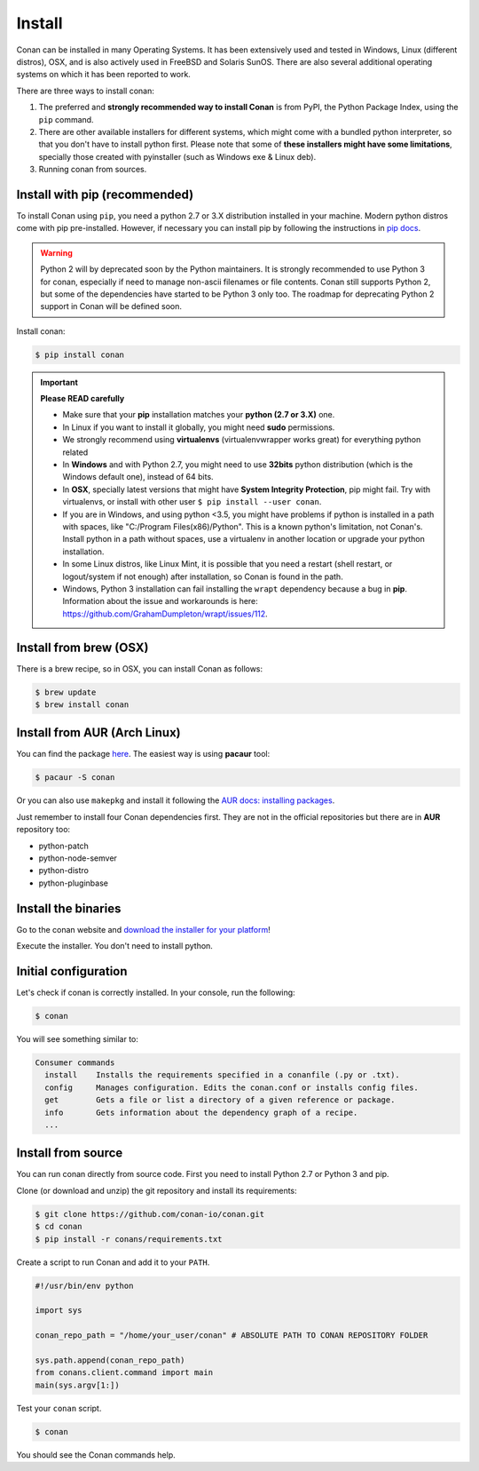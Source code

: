 .. _install:

Install
=======

Conan can be installed in many Operating Systems. It has been extensively used and tested in Windows, Linux (different distros), OSX, and is
also actively used in FreeBSD and Solaris SunOS. There are also several additional operating systems on which it has been reported to work.

There are three ways to install conan:

1. The preferred and **strongly recommended way to install Conan** is from PyPI, the Python Package Index, using the ``pip`` command.
2. There are other available installers for different systems, which might come with a bundled python interpreter, so that you don't have to
   install python first. Please note that some of **these installers might have some limitations**, specially those created with pyinstaller
   (such as Windows exe & Linux deb).
3. Running conan from sources.

Install with pip (recommended)
------------------------------

To install Conan using ``pip``, you need a python 2.7 or 3.X distribution installed in your machine. Modern python distros come 
with pip pre-installed. However, if necessary you can install pip by following the instructions in `pip docs`_.

.. warning::

    Python 2 will by deprecated soon by the Python maintainers. It is strongly recommended to use Python 3 for conan, especially if need to manage non-ascii filenames or file contents.
    Conan still supports Python 2, but some of the dependencies have started to be Python 3 only too. The roadmap for deprecating Python 2 support in Conan will be defined soon.

Install conan:

.. code-block:: bash

    $ pip install conan

.. important::

    **Please READ carefully**

    - Make sure that your **pip** installation matches your **python (2.7 or 3.X)** one.
    - In Linux if you want to install it globally, you might need **sudo** permissions.
    - We strongly recommend using **virtualenvs** (virtualenvwrapper works great) for everything python related
    - In **Windows** and with Python 2.7, you might need to use **32bits** python distribution (which is the Windows default one), instead
      of 64 bits.
    - In **OSX**, specially latest versions that might have **System Integrity Protection**, pip might fail. Try with virtualenvs, or
      install with other user ``$ pip install --user conan``.
    - If you are in Windows, and using python <3.5, you might have problems if python is installed in a path with spaces, like
      "C:/Program Files(x86)/Python". This is a known python's limitation, not Conan's. Install python in a path without spaces, use a
      virtualenv in another location or upgrade your python installation.
    - In some Linux distros, like Linux Mint, it is possible that you need a restart (shell restart, or logout/system if not enough) after
      installation, so Conan is found in the path.
    - Windows, Python 3 installation can fail installing the ``wrapt`` dependency because a bug in **pip**. Information about the issue and 
      workarounds is here: https://github.com/GrahamDumpleton/wrapt/issues/112. 

Install from brew (OSX)
-----------------------

There is a brew recipe, so in OSX, you can install Conan as follows:

.. code-block:: bash

    $ brew update
    $ brew install conan

Install from AUR (Arch Linux)
-----------------------------

You can find the package `here <https://aur.archlinux.org/packages/conan/>`_. The easiest way is using **pacaur** tool:

.. code-block:: bash

    $ pacaur -S conan

Or you can also use ``makepkg`` and install it following the `AUR docs: installing packages
<https://wiki.archlinux.org/index.php/Arch_User_Repository>`_.

Just remember to install four Conan dependencies first. They are not in the official repositories but there are in **AUR** repository too:

- python-patch 
- python-node-semver
- python-distro
- python-pluginbase

Install the binaries
--------------------

Go to the conan website and `download the installer for your platform <https://conan.io/downloads.html>`_!

Execute the installer. You don't need to install python.


Initial configuration
---------------------

Let's check if conan is correctly installed. In your console, run the following:

.. code-block:: bash

    $ conan

You will see something similar to:

.. code-block:: bash

    Consumer commands
      install    Installs the requirements specified in a conanfile (.py or .txt).
      config     Manages configuration. Edits the conan.conf or installs config files.
      get        Gets a file or list a directory of a given reference or package.
      info       Gets information about the dependency graph of a recipe.
      ...

Install from source
-------------------

You can run conan directly from source code. First you need to install Python 2.7 or Python 3 and
pip.

Clone (or download and unzip) the git repository and install its requirements:

.. code-block:: bash

    $ git clone https://github.com/conan-io/conan.git
    $ cd conan
    $ pip install -r conans/requirements.txt

Create a script to run Conan and add it to your ``PATH``.

.. code-block:: text

    #!/usr/bin/env python

    import sys

    conan_repo_path = "/home/your_user/conan" # ABSOLUTE PATH TO CONAN REPOSITORY FOLDER

    sys.path.append(conan_repo_path)
    from conans.client.command import main
    main(sys.argv[1:])

Test your ``conan`` script.

.. code-block:: bash

    $ conan

You should see the Conan commands help.

.. _`pip docs`: https://pip.pypa.io/en/stable/installing/
